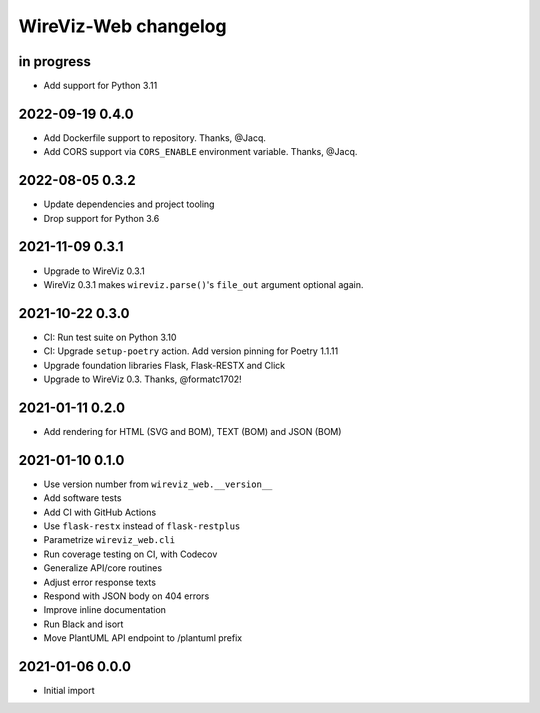 *********************
WireViz-Web changelog
*********************


in progress
===========

- Add support for Python 3.11


2022-09-19 0.4.0
================

- Add Dockerfile support to repository. Thanks, @Jacq.
- Add CORS support via ``CORS_ENABLE`` environment variable. Thanks, @Jacq.


2022-08-05 0.3.2
================
- Update dependencies and project tooling
- Drop support for Python 3.6


2021-11-09 0.3.1
================
- Upgrade to WireViz 0.3.1
- WireViz 0.3.1 makes ``wireviz.parse()``'s ``file_out`` argument optional again.


2021-10-22 0.3.0
================
- CI: Run test suite on Python 3.10
- CI: Upgrade ``setup-poetry`` action. Add version pinning for Poetry 1.1.11
- Upgrade foundation libraries Flask, Flask-RESTX and Click
- Upgrade to WireViz 0.3. Thanks, @formatc1702!


2021-01-11 0.2.0
================
- Add rendering for HTML (SVG and BOM), TEXT (BOM) and JSON (BOM)


2021-01-10 0.1.0
================
- Use version number from ``wireviz_web.__version__``
- Add software tests
- Add CI with GitHub Actions
- Use ``flask-restx`` instead of ``flask-restplus``
- Parametrize ``wireviz_web.cli``
- Run coverage testing on CI, with Codecov
- Generalize API/core routines
- Adjust error response texts
- Respond with JSON body on 404 errors
- Improve inline documentation
- Run Black and isort
- Move PlantUML API endpoint to /plantuml prefix


2021-01-06 0.0.0
================
- Initial import
